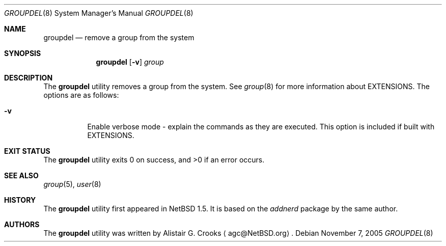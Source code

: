 .\" $NetBSD: groupdel.8,v 1.13 2005/11/25 08:00:18 agc Exp $ */
.\"
.\" Copyright (c) 1999 Alistair G. Crooks.  All rights reserved.
.\"
.\" Redistribution and use in source and binary forms, with or without
.\" modification, are permitted provided that the following conditions
.\" are met:
.\" 1. Redistributions of source code must retain the above copyright
.\"    notice, this list of conditions and the following disclaimer.
.\" 2. Redistributions in binary form must reproduce the above copyright
.\"    notice, this list of conditions and the following disclaimer in the
.\"    documentation and/or other materials provided with the distribution.
.\" 3. The name of the author may not be used to endorse or promote
.\"    products derived from this software without specific prior written
.\"    permission.
.\"
.\" THIS SOFTWARE IS PROVIDED BY THE AUTHOR ``AS IS'' AND ANY EXPRESS
.\" OR IMPLIED WARRANTIES, INCLUDING, BUT NOT LIMITED TO, THE IMPLIED
.\" WARRANTIES OF MERCHANTABILITY AND FITNESS FOR A PARTICULAR PURPOSE
.\" ARE DISCLAIMED.  IN NO EVENT SHALL THE AUTHOR BE LIABLE FOR ANY
.\" DIRECT, INDIRECT, INCIDENTAL, SPECIAL, EXEMPLARY, OR CONSEQUENTIAL
.\" DAMAGES (INCLUDING, BUT NOT LIMITED TO, PROCUREMENT OF SUBSTITUTE
.\" GOODS OR SERVICES; LOSS OF USE, DATA, OR PROFITS; OR BUSINESS
.\" INTERRUPTION) HOWEVER CAUSED AND ON ANY THEORY OF LIABILITY,
.\" WHETHER IN CONTRACT, STRICT LIABILITY, OR TORT (INCLUDING
.\" NEGLIGENCE OR OTHERWISE) ARISING IN ANY WAY OUT OF THE USE OF THIS
.\" SOFTWARE, EVEN IF ADVISED OF THE POSSIBILITY OF SUCH DAMAGE.
.\"
.\"
.Dd November 7, 2005
.Dt GROUPDEL 8
.Os
.Sh NAME
.Nm groupdel
.Nd remove a group from the system
.Sh SYNOPSIS
.Nm
.Op Fl v
.Ar group
.Sh DESCRIPTION
The
.Nm
utility removes a group from the system.
See
.Xr group 8
for more information about
.Dv EXTENSIONS .
The options are as follows:
.Bl -tag -width Ds
.It Fl v
Enable verbose mode - explain the commands as they are executed.
This option is included if built with
.Dv EXTENSIONS .
.El
.Sh EXIT STATUS
.Ex -std groupdel
.Sh SEE ALSO
.Xr group 5 ,
.Xr user 8
.Sh HISTORY
The
.Nm
utility first appeared in
.Nx 1.5 .
It is based on the
.Ar addnerd
package by the same author.
.Sh AUTHORS
The
.Nm
utility was written by
.An Alistair G. Crooks
.Aq agc@NetBSD.org .
